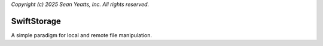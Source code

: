 *Copyright (c) 2025 Sean Yeatts, Inc. All rights reserved.*

SwiftStorage
============

A simple paradigm for local and remote file manipulation.
